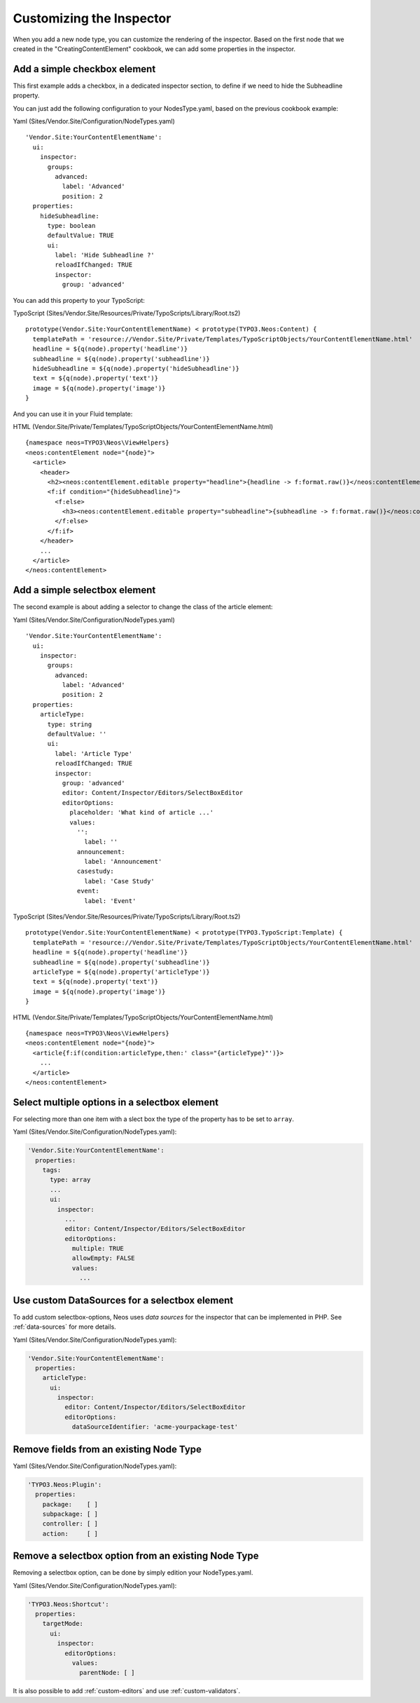 =========================
Customizing the Inspector
=========================

When you add a new node type, you can customize the rendering of the inspector.
Based on the first node that we created in the "CreatingContentElement" cookbook,
we can add some properties in the inspector.

Add a simple checkbox element
=============================

This first example adds a checkbox, in a dedicated inspector section, to define if we need to hide
the Subheadline property.

You can just add the following configuration to your NodesType.yaml, based on the previous cookbook example:

Yaml (Sites/Vendor.Site/Configuration/NodeTypes.yaml) ::

  'Vendor.Site:YourContentElementName':
    ui:
      inspector:
        groups:
          advanced:
            label: 'Advanced'
            position: 2
    properties:
      hideSubheadline:
        type: boolean
        defaultValue: TRUE
        ui:
          label: 'Hide Subheadline ?'
          reloadIfChanged: TRUE
          inspector:
            group: 'advanced'

You can add this property to your TypoScript:

TypoScript (Sites/Vendor.Site/Resources/Private/TypoScripts/Library/Root.ts2) ::

  prototype(Vendor.Site:YourContentElementName) < prototype(TYPO3.Neos:Content) {
    templatePath = 'resource://Vendor.Site/Private/Templates/TypoScriptObjects/YourContentElementName.html'
    headline = ${q(node).property('headline')}
    subheadline = ${q(node).property('subheadline')}
    hideSubheadline = ${q(node).property('hideSubheadline')}
    text = ${q(node).property('text')}
    image = ${q(node).property('image')}
  }

And you can use it in your Fluid template:

HTML (Vendor.Site/Private/Templates/TypoScriptObjects/YourContentElementName.html) ::

  {namespace neos=TYPO3\Neos\ViewHelpers}
  <neos:contentElement node="{node}">
    <article>
      <header>
        <h2><neos:contentElement.editable property="headline">{headline -> f:format.raw()}</neos:contentElement></h2>
        <f:if condition="{hideSubheadline}">
          <f:else>
            <h3><neos:contentElement.editable property="subheadline">{subheadline -> f:format.raw()}</neos:contentElement></h3>
          </f:else>
        </f:if>
      </header>
      ...
    </article>
  </neos:contentElement>

Add a simple selectbox element
==============================

The second example is about adding a selector to change the class of the article element:

Yaml (Sites/Vendor.Site/Configuration/NodeTypes.yaml) ::

  'Vendor.Site:YourContentElementName':
    ui:
      inspector:
        groups:
          advanced:
            label: 'Advanced'
            position: 2
    properties:
      articleType:
        type: string
        defaultValue: ''
        ui:
          label: 'Article Type'
          reloadIfChanged: TRUE
          inspector:
            group: 'advanced'
            editor: Content/Inspector/Editors/SelectBoxEditor
            editorOptions:
              placeholder: 'What kind of article ...'
              values:
                '':
                  label: ''
                announcement:
                  label: 'Announcement'
                casestudy:
                  label: 'Case Study'
                event:
                  label: 'Event'

TypoScript (Sites/Vendor.Site/Resources/Private/TypoScripts/Library/Root.ts2) ::

  prototype(Vendor.Site:YourContentElementName) < prototype(TYPO3.TypoScript:Template) {
    templatePath = 'resource://Vendor.Site/Private/Templates/TypoScriptObjects/YourContentElementName.html'
    headline = ${q(node).property('headline')}
    subheadline = ${q(node).property('subheadline')}
    articleType = ${q(node).property('articleType')}
    text = ${q(node).property('text')}
    image = ${q(node).property('image')}
  }

HTML (Vendor.Site/Private/Templates/TypoScriptObjects/YourContentElementName.html) ::

  {namespace neos=TYPO3\Neos\ViewHelpers}
  <neos:contentElement node="{node}">
    <article{f:if(condition:articleType,then:' class="{articleType}"')}>
      ...
    </article>
  </neos:contentElement>

Select multiple options in a selectbox element
==============================================

For selecting more than one item with a slect box the type of the property has to be set to ``array``.

Yaml (Sites/Vendor.Site/Configuration/NodeTypes.yaml):

.. code-block:: yaml

  'Vendor.Site:YourContentElementName':
    properties:
      tags:
        type: array
        ...
        ui:
          inspector:
            ...
            editor: Content/Inspector/Editors/SelectBoxEditor
            editorOptions:
              multiple: TRUE
              allowEmpty: FALSE
              values:
                ...


Use custom DataSources for a selectbox element
==============================================

To add custom selectbox-options, Neos uses *data sources* for the inspector that can be implemented in PHP.
See :ref:`data-sources` for more details.

Yaml (Sites/Vendor.Site/Configuration/NodeTypes.yaml):

.. code-block:: yaml

  'Vendor.Site:YourContentElementName':
    properties:
      articleType:
        ui:
          inspector:
            editor: Content/Inspector/Editors/SelectBoxEditor
            editorOptions:
              dataSourceIdentifier: 'acme-yourpackage-test'

Remove fields from an existing Node Type
========================================

Yaml (Sites/Vendor.Site/Configuration/NodeTypes.yaml):

.. code-block:: yaml

  'TYPO3.Neos:Plugin':
    properties:
      package:    [ ]
      subpackage: [ ]
      controller: [ ]
      action:     [ ]

Remove a selectbox option from an existing Node Type
====================================================

Removing a selectbox option, can be done by simply edition your NodeTypes.yaml.

Yaml (Sites/Vendor.Site/Configuration/NodeTypes.yaml):

.. code-block:: yaml

  'TYPO3.Neos:Shortcut':
    properties:
      targetMode:
        ui:
          inspector:
            editorOptions:
              values:
                parentNode: [ ]

It is also possible to add :ref:`custom-editors` and use :ref:`custom-validators`.
